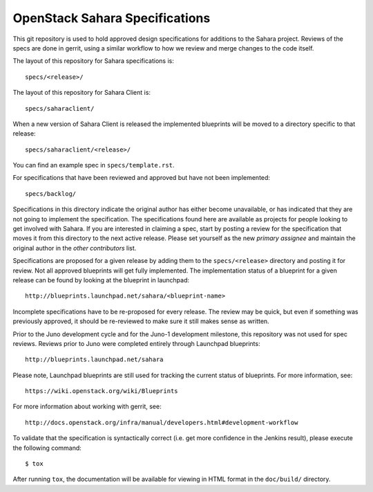 ===============================
OpenStack Sahara Specifications
===============================

This git repository is used to hold approved design specifications for additions
to the Sahara project. Reviews of the specs are done in gerrit, using a similar
workflow to how we review and merge changes to the code itself.

The layout of this repository for Sahara specifications is::

  specs/<release>/

The layout of this repository for Sahara Client is::

  specs/saharaclient/

When a new version of Sahara Client is released the implemented blueprints
will be moved to a directory specific to that release::

  specs/saharaclient/<release>/

You can find an example spec in ``specs/template.rst``.

For specifications that have been reviewed and approved but have not been
implemented::

  specs/backlog/

Specifications in this directory indicate the original author has either
become unavailable, or has indicated that they are not going to implement the
specification. The specifications found here are available as projects for
people looking to get involved with Sahara. If you are interested in
claiming a spec, start by posting a review for the specification that moves it
from this directory to the next active release. Please set yourself as the new
`primary assignee` and maintain the original author in the `other contributors`
list.

Specifications are proposed for a given release by adding them to the
``specs/<release>`` directory and posting it for review. Not all approved
blueprints will get fully implemented. The implementation status of a
blueprint for a given release can be found by looking at the blueprint in
launchpad::

  http://blueprints.launchpad.net/sahara/<blueprint-name>

Incomplete specifications have to be re-proposed for every release. The review
may be quick, but even if something was previously approved, it should be
re-reviewed to make sure it still makes sense as written.

Prior to the Juno development cycle and for the Juno-1 development milestone,
this repository was not used for spec reviews. Reviews prior to Juno were
completed entirely through Launchpad blueprints::

  http://blueprints.launchpad.net/sahara

Please note, Launchpad blueprints are still used for tracking the
current status of blueprints. For more information, see::

  https://wiki.openstack.org/wiki/Blueprints

For more information about working with gerrit, see::

  http://docs.openstack.org/infra/manual/developers.html#development-workflow

To validate that the specification is syntactically correct (i.e. get more
confidence in the Jenkins result), please execute the following command::

  $ tox

After running ``tox``, the documentation will be available for viewing in HTML
format in the ``doc/build/`` directory.
